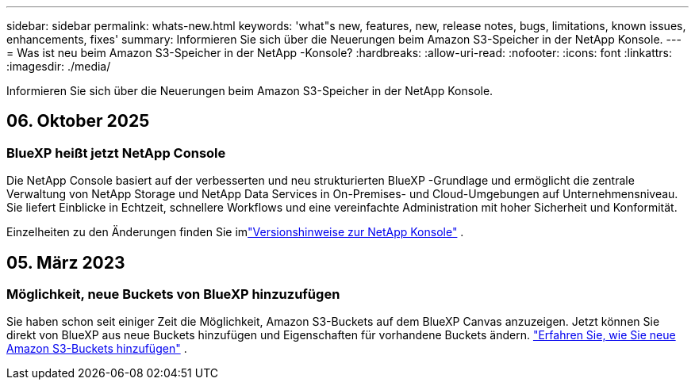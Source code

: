 ---
sidebar: sidebar 
permalink: whats-new.html 
keywords: 'what"s new, features, new, release notes, bugs, limitations, known issues, enhancements, fixes' 
summary: Informieren Sie sich über die Neuerungen beim Amazon S3-Speicher in der NetApp Konsole. 
---
= Was ist neu beim Amazon S3-Speicher in der NetApp -Konsole?
:hardbreaks:
:allow-uri-read: 
:nofooter: 
:icons: font
:linkattrs: 
:imagesdir: ./media/


[role="lead"]
Informieren Sie sich über die Neuerungen beim Amazon S3-Speicher in der NetApp Konsole.



== 06. Oktober 2025



=== BlueXP heißt jetzt NetApp Console

Die NetApp Console basiert auf der verbesserten und neu strukturierten BlueXP -Grundlage und ermöglicht die zentrale Verwaltung von NetApp Storage und NetApp Data Services in On-Premises- und Cloud-Umgebungen auf Unternehmensniveau. Sie liefert Einblicke in Echtzeit, schnellere Workflows und eine vereinfachte Administration mit hoher Sicherheit und Konformität.

Einzelheiten zu den Änderungen finden Sie imlink:https://docs.netapp.com/us-en/bluexp-relnotes/index.html["Versionshinweise zur NetApp Konsole"] .



== 05. März 2023



=== Möglichkeit, neue Buckets von BlueXP hinzuzufügen

Sie haben schon seit einiger Zeit die Möglichkeit, Amazon S3-Buckets auf dem BlueXP Canvas anzuzeigen.  Jetzt können Sie direkt von BlueXP aus neue Buckets hinzufügen und Eigenschaften für vorhandene Buckets ändern. https://docs.netapp.com/us-en/storage-management-s3-storage/task-add-s3-bucket.html["Erfahren Sie, wie Sie neue Amazon S3-Buckets hinzufügen"] .
